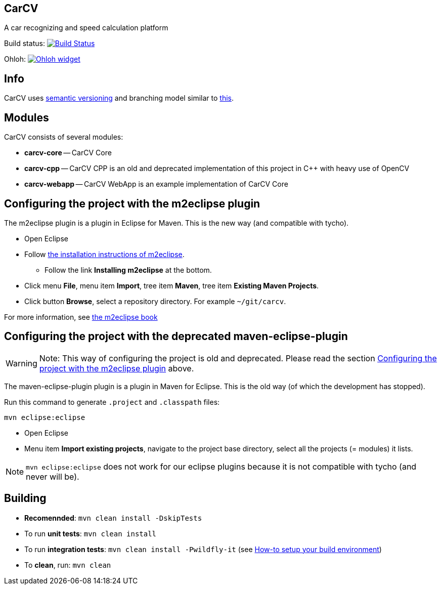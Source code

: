 == CarCV

A car recognizing and speed calculation platform

Build status: image:https://travis-ci.org/oskopek/carcv.png?branch=master["Build Status", link="https://travis-ci.org/oskopek/carcv"]

Ohloh: image:https://www.ohloh.net/p/carcv/widgets/project_thin_badge.gif["Ohloh widget", link="https://www.ohloh.net/p/carcv"]

== Info

CarCV uses http://semver.org/[semantic versioning] and branching model similar to http://nvie.com/posts/a-successful-git-branching-model/[this].

== Modules

CarCV consists of several modules:

* *carcv-core* -- CarCV Core
* *carcv-cpp* -- CarCV CPP is an old and deprecated implementation of this project in C++ with heavy use of OpenCV
* *carcv-webapp* -- CarCV WebApp is an example implementation of CarCV Core

== Configuring the project with the m2eclipse plugin

The m2eclipse plugin is a plugin in Eclipse for Maven.
This is the new way (and compatible with tycho).

* Open Eclipse
* Follow http://m2eclipse.sonatype.org/[the installation instructions of m2eclipse].
** Follow the link *Installing m2eclipse* at the bottom.
* Click menu *File*, menu item *Import*, tree item *Maven*, tree item *Existing Maven Projects*.
* Click button *Browse*, select a repository directory. For example `~/git/carcv`.

For more information, see http://www.sonatype.com/books/m2eclipse-book/reference/[the m2eclipse book]

== Configuring the project with the deprecated maven-eclipse-plugin

[WARNING]
====
Note: This way of configuring the project is old and deprecated.
Please read the section
link:#configuring-the-project-with-the-m2eclipse-plugin[Configuring the project with the m2eclipse plugin]
above.
====

The maven-eclipse-plugin plugin is a plugin in Maven for Eclipse.
This is the old way (of which the development has stopped).

Run this command to generate `.project` and `.classpath` files: 

`mvn eclipse:eclipse`

* Open Eclipse
* Menu item *Import existing projects*, navigate to the project base directory, select all the projects (= modules) it lists.

[NOTE]
====
`mvn eclipse:eclipse` does not work for our eclipse plugins because it is not compatible with tycho
(and never will be).
====

== Building

* *Recomennded*: `mvn clean install -DskipTests`
* To run *unit tests*: `mvn clean install`
* To run *integration tests*: `mvn clean install -Pwildfly-it`
(see link:./docs/howto-setup-environment.adoc[How-to setup your build environment])
* To *clean*, run: `mvn clean`
